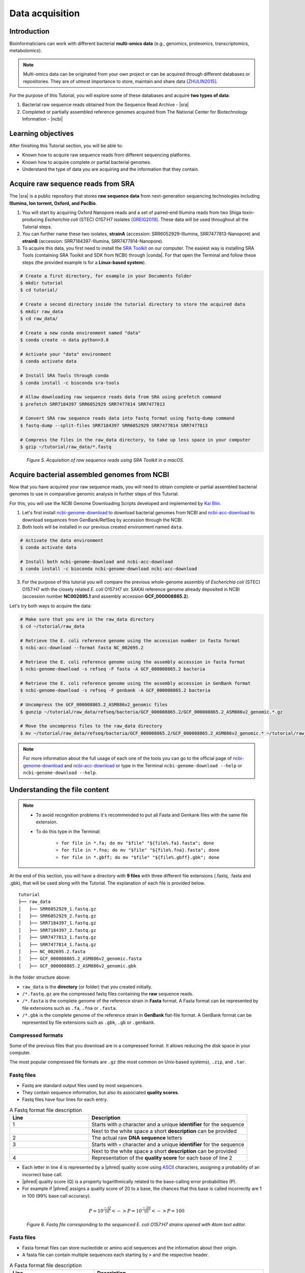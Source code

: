 .. _ngs-data:

****************
Data acquisition
****************


Introduction
############

Bioinformaticians can work with different bacterial **multi-omics data** (e.g., genomics, proteomics, transcriptomics, metabolomics).

.. note::
   Multi-omics data can be originated from your own project or can be acquired through different databases or repositories. They are of utmost importance to store, maintain and share data [ZHULIN2015]_.

For the purpose of this Tutorial, you will explore some of these databases and acquire **two types of data**:

1. Bacterial raw sequence reads obtained from the Sequence Read Archive - |sra|
2. Completed or partially assembled reference genomes acquired from The National Center for Biotechnology Information - |ncbi|


Learning objectives
###################

After finishing this Tutorial section, you will be able to:

* Known how to acquire raw sequence reads from different sequencing platforms.
* Known how to acquire complete or partial bacterial genomes.
* Understand the type of data you are acquiring and the information that they contain.


Acquire raw sequence reads from SRA
###################################

The |sra| is a public repository that stores **raw sequence data** from next-generation sequencing technologies including **Illumina, Ion torrent, Oxford, and PacBio**.

1. You will start by acquiring Oxford Nanopore reads and a set of paired-end Illumina reads from two Shiga toxin-producing *Escherichia coli* (STEC) O157:H7 isolates [GREIG2019]_. These data will be used throughout all the Tutorial steps.

2. You can further name these two isolates, **strainA** (accession: SRR6052929-Illumina, SRR7477813-Nanopore) and **strainB** (accession: SRR7184397-Illumina, SRR7477814-Nanopore).

3. To acquire this data, you first need to install the `SRA Toolkit <https://trace.ncbi.nlm.nih.gov/Traces/sra/sra.cgi?view=toolkit_doc>`_ on our computer. The easiest way is installing SRA Tools (containing SRA Toolkit and SDK from NCBI) through |conda|. For that open the Terminal and follow these steps (the provided example is for a **Linux-based system**).

.. code-block:: bash

   # Create a first directory, for example in your Documents folder
   $ mkdir tutorial
   $ cd tutorial/

   # Create a second directory inside the tutorial directory to store the acquired data
   $ mkdir raw_data
   $ cd raw_data/

   # Create a new conda environment named "data"
   $ conda create -n data python=3.8

   # Activate your "data" environment
   $ conda activate data

   # Install SRA Tools through conda
   $ conda install -c bioconda sra-tools

   # Allow downloading raw sequence reads data from SRA using prefetch command
   $ prefetch SRR7184397 SRR6052929 SRR7477814 SRR7477813

   # Convert SRA raw sequence reads data into fastq format using fastq-dump command
   $ fastq-dump --split-files SRR7184397 SRR6052929 SRR7477814 SRR7477813

   # Compress the files in the raw_data directory, to take up less space in your computer
   $ gzip ~/tutorial/raw_data/*.fastq

.. figure:: ./images/Data_acquisition.png
   :figclass: align-left

*Figure 5. Acquisition of raw sequence reads using SRA Toolkit in a macOS.*


Acquire bacterial assembled genomes from NCBI
#############################################

Now that you have acquired your raw sequence reads, you will need to obtain complete or partial assembled bacterial genomes to use in comparative genomic analysis in further steps of this Tutorial.

For this, you will use the NCBI Genome Downloading Scripts developed and implemented by `Kai Blin <https://github.com/kblin>`_.

1. Let's first install `ncbi-genome-download <https://github.com/kblin/ncbi-genome-download>`_ to download bacterial genomes from NCBI and `ncbi-acc-download <https://github.com/kblin/ncbi-acc-download>`_ to download sequences from GenBank/RefSeq by accession through the NCBI.

2. Both tools will be installed in our previous created environment named ``data``.

.. code-block:: bash

    # Activate the data environment
    $ conda activate data

    # Install both ncbi-genome-download and ncbi-acc-download
    $ conda install -c bioconda ncbi-genome-download ncbi-acc-download

3. For the purpose of this tutorial you will compare the previous whole-genome assembly of *Escherichia coli* (STEC) O157:H7 with the closely related *E. coli* O157:H7 str. SAKAI reference genome already deposited in NCBI (accession number **NC002695.1** and assembly accession **GCF_000008865.2**).

Let's try both ways to acquire the data:

.. code-block:: bash

   # Make sure that you are in the raw_data directory
   $ cd ~/tutorial/raw_data

   # Retrieve the E. coli reference genome using the accession number in fasta format
   $ ncbi-acc-download --format fasta NC_002695.2

   # Retrieve the E. coli reference genome using the assembly accession in fasta format
   $ ncbi-genome-download -s refseq -F fasta -A GCF_000008865.2 bacteria

   # Retrieve the E. coli reference genome using the assembly accession in GenBank format
   $ ncbi-genome-download -s refseq -F genbank -A GCF_000008865.2 bacteria

   # Uncompress the GCF_000008865.2_ASM886v2_genomic files
   $ gunzip ~/tutorial/raw_data/refseq/bacteria/GCF_000008865.2/GCF_000008865.2_ASM886v2_genomic.*.gz

   # Move the uncompress files to the raw_data directory
   $ mv ~/tutorial/raw_data/refseq/bacteria/GCF_000008865.2/GCF_000008865.2_ASM886v2_genomic.* ~/tutorial/raw_data

.. note::
   For more information about the full usage of each one of the tools you can go to the official page of `ncbi-genome-download <https://github.com/kblin/ncbi-genome-download>`_ and `ncbi-acc-download <https://github.com/kblin/ncbi-acc-download>`_ or type in the Terminal ``ncbi-genome-download --help`` or ``ncbi-genome-download --help``.


Understanding the file content
##############################

.. note::

   * To avoid recognition problems it's recommended to put all Fasta and Genkank files with the same file extension.

   * To do this type in the Terminal:

      * ``for file in *.fa; do mv "$file" "${file%.fa}.fasta"; done``

      * ``for file in *.fna; do mv "$file" "${file%.fna}.fasta"; done``

      * ``for file in *.gbff; do mv "$file" "${file%.gbff}.gbk"; done``


At the end of this section, you will have a directory with **9 files** with three different file extensions (.fastq, .fasta and .gbk), that will be used along with the Tutorial. The explanation of each file is provided below.

::

    tutorial
    ├── raw_data
    │   ├── SRR6052929_1.fastq.gz
    │   ├── SRR6052929_2.fastq.gz
    │   ├── SRR7184397_1.fastq.gz
    │   ├── SRR7184397_2.fastq.gz
    │   ├── SRR7477813_1.fastq.gz
    │   ├── SRR7477814_1.fastq.gz
    │   ├── NC_002695.2.fasta
    │   ├── GCF_000008865.2_ASM886v2_genomic.fasta
    │   ├── GCF_000008865.2_ASM886v2_genomic.gbk

In the folder structure above:

* ``raw_data`` is the **directory** (or folder) that you created initially.

* ``/*.fastq.gz`` are the compressed fastq files containing the **raw** sequence reads.

* ``/*.fasta`` is the complete genome of the reference strain in **Fasta** format. A Fasta format can be represented by file extensions such as ``.fa``, ``.fna`` or ``.fasta``.

* ``/*.gbk`` is the complete genome of the reference strain in **GenBank** flat-file format. A GenBank format can be represented by file extensions such as ``.gbk``, ``.gb`` or ``.genbank``.


Compressed formats
******************

Some of the previous files that you download are in a compressed format. It allows reducing the disk space in your computer.

The most popular compressed file formats are ``.gz`` (the most common on Unix-based systems), ``.zip``, and ``.tar``.

.. todo::
   1. Try to uncompress the previous files using ``gunzip``, or ``gzip`` to compress again.


Fastq files
***********

* Fastq are standard output files used by most sequencers.

* They contain sequence information, but also its associated **quality scores**.

* Fastq files have four lines for each entry.

.. csv-table:: A Fastq format file description
   :header: "Line", "Description"
   :widths: 20, 40

   "1", "Starts with ``@`` character and a unique **identifier** for the sequence"
      , "Next to the white space a short **description** can be provided"
   "2", "The actual raw **DNA sequence** letters"
   "3", "Starts with ``+`` character and a unique **identifier** for the sequence"
      , "Next to the white space a short **description** can be provided"
   "4", "Representation of the **quality score** for each base of line 2"

* Each letter in line 4 is represented by a |phred| quality score using `ASCII <https://upload.wikimedia.org/wikipedia/commons/1/1b/ASCII-Table-wide.svg>`_ characters, assigning a probability of an incorrect base call.

* |phred| quality score (Q) is a property logarithmically related to the base-calling error probabilities (P).

* For example if |phred| assigns a quality score of 20 to a base, the chances that this base is called incorrectly are 1 in 100 (99% base call accuracy).

.. math::

   P = 10^\frac{-Q}{10} <-> P = 10^\frac{-20}{10} <-> P = 100

.. figure:: ./images/Fastq.png
   :figclass: align-left

*Figure 6. Fastq file corresponding to the sequenced E. coli O157:H7 strains opened with Atom text editor.*


Fasta files
***********

* Fasta format files can store nucleotide or amino acid sequences and the information about their origin.

* A fasta file can contain multiple sequences each starting by ``>`` and the respective header.

.. csv-table:: A Fasta format file description
   :header: "Line", "Description"
   :widths: 20, 40

   "1", "Starts with ``>`` character and a unique **identifier** for the sequence"
      , "Next to the white space a short optional **description** of the sequence can be provided (e.g., organism)"
   "2", "The actual nucleotide or amino acid **sequence**"

.. figure:: ./images/Fasta.png
   :figclass: align-left

*Figure 7. Fasta file corresponding to the E. coli O157:H7 str. SAKAI reference genome opened with Atom text editor.*


GenBank files
*************

The GenBank format represents in a human-readable form a lot of information that can go from the DNA sequence to gene annotation (using sequence ontology) and other types of features.

If you are interested in a detailed explanation of each represented field in a GenBank file, please go `here <https://www.ncbi.nlm.nih.gov/Sitemap/samplerecord.html>`_.

.. figure:: ./images/GenBank.png
   :figclass: align-left

*Figure 8. GenBank file corresponding to the E. coli O157:H7 str. SAKAI reference genome opened with Atom text editor.*

.. todo::
   2. Open one example of the three file formats (``.fasta``, ``.fastq`` and ``.gbk``) with your favourite text editor such as `Atom <https://atom.io/>`_ or `Sublime <https://www.sublimetext.com/>`_ and try to identify the descriptors of each file.


References
##########

.. [GREIG2019] Greig DR, Jenkins C, Gharbia S, Dallman TJ. 2019. Gigascience. 8(8):giz104. `DOI: 10.1093/gigascience/giz104 <https://dx.doi.org/10.1093/gigascience/giz104>`_
.. [ZHULIN2015] Zhulin IB. 2015. Databases for Microbiologists. J Bacteriol. 197(15):2458–2467. `DOI: 10.1128/JB.00330-15 <https://dx.doi.org/10.1128%2FJB.00330-15>`_
